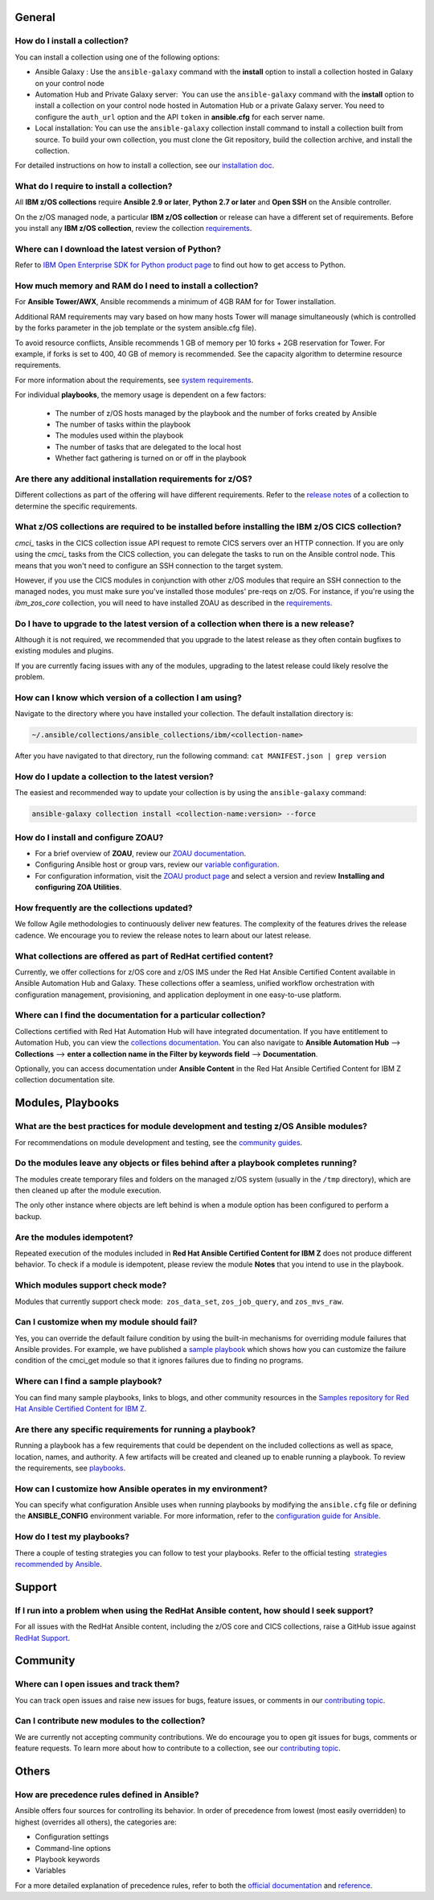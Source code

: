 .. ...........................................................................
.. © Copyright IBM Corporation 2020, 2021                                          .
.. ...........................................................................

General
=======

How do I install a collection?
------------------------------

You can install a collection using one of the following options:

* Ansible Galaxy : Use the ``ansible-galaxy`` command with the **install**
  option to install a collection hosted in Galaxy on your control node

* Automation Hub and Private Galaxy server:  You can use the ``ansible-galaxy``
  command with the **install** option to install a collection on your
  control node hosted in Automation Hub or a private Galaxy server.
  You need to configure the ``auth_url`` option and the API ``token``  in
  **ansible.cfg** for each server name.

* Local installation: You can use the ``ansible-galaxy`` collection install
  command to install a collection built from source. To build your own
  collection, you must clone the Git repository, build the collection archive,
  and install the collection.

For detailed instructions on how to install a collection, see our
`installation doc`_.

What do I require to install a collection?
------------------------------------------
All **IBM z/OS collections** require **Ansible 2.9 or later**,
**Python 2.7 or later** and **Open SSH** on the Ansible controller.

On the z/OS managed node, a particular **IBM z/OS collection** or release can
have a different set of requirements. Before you install any
**IBM z/OS collection**, review the collection `requirements`_.

.. .. _requirements:
..    https://ibm.github.io/z_ansible_collections_doc/requirements/requirements.html

Where can I download the latest version of Python?
--------------------------------------------------

Refer to `IBM Open Enterprise SDK for Python product page`_ to find out how to get
access to Python.

.. _IBM Open Enterprise SDK for Python product page:
   https://www.ibm.com/products/open-enterprise-python-zos

How much memory and RAM do I need to install a collection?
----------------------------------------------------------

For **Ansible Tower/AWX**, Ansible recommends a minimum of 4GB RAM for for
Tower installation.

Additional RAM requirements may vary based on how many hosts Tower will manage
simultaneously (which is controlled by the forks parameter in the job template
or the system ansible.cfg file).

To avoid resource conflicts, Ansible recommends 1 GB of memory per
10 forks + 2GB reservation for Tower. For example, if forks is set to 400,
40 GB of memory is recommended. See the capacity algorithm to determine resource requirements.

For more information about the requirements, see `system requirements`_.

.. _system requirements:
   https://docs.ansible.com/ansible-tower/latest/html/installandreference/requirements_refguide.html

For individual **playbooks**, the memory usage is dependent on a few factors:

   * The number of z/OS hosts managed by the playbook and the number of forks created by
     Ansible
   * The number of tasks within the playbook
   * The modules used within the playbook
   * The number of tasks that are delegated to the local host
   * Whether fact gathering is turned on or off in the playbook

Are there any additional installation requirements for z/OS?
------------------------------------------------------------

Different collections as part of the offering will have different requirements.
Refer to the `release notes`_ of a collection to determine the specific
requirements.

What z/OS collections are required to be installed before installing the IBM z/OS CICS collection?
--------------------------------------------------------------------------------------------------

`cmci_` tasks in the CICS collection issue API request to remote CICS servers over
an HTTP connection. If you are only using the `cmci_` tasks from the CICS collection,
you can delegate the tasks to run on the Ansible control node. This means that you
won't need to configure an SSH connection to the target system.

However, if you use the CICS modules in conjunction with other z/OS modules that
require an SSH connection to the managed nodes, you must make sure you've installed
those modules' pre-reqs on z/OS. For instance, if you're using the `ibm_zos_core` collection,
you will need to have installed ZOAU as described in the `requirements`_.

.. _requirements:
   https://ibm.github.io/z_ansible_collections_doc/ibm_zos_core/docs/source/requirements_managed.html


Do I have to upgrade to the latest version of a collection when there is a new release?
---------------------------------------------------------------------------------------

Although it is not required, we recommended that you upgrade to the
latest release as they often contain bugfixes to existing modules and plugins.

If you are currently facing issues with any of the modules, upgrading to the
latest release could likely resolve the problem.


How can I know which version of a collection I am using?
--------------------------------------------------------

Navigate to the directory where you have installed your collection. The default
installation directory is:

.. code-block:: sh

   ~/.ansible/collections/ansible_collections/ibm/<collection-name>

After you have navigated to that directory, run the following command:
``cat MANIFEST.json | grep version``

How do I update a collection to the latest version?
---------------------------------------------------

The easiest and recommended way to update your collection is by using the
``ansible-galaxy`` command:

.. code-block:: sh

   ansible-galaxy collection install <collection-name:version> --force

How do I install and configure ZOAU?
------------------------------------

* For a brief overview of **ZOAU**, review our `ZOAU documentation`_.
* Configuring Ansible host or group vars, review our `variable configuration`_.
* For configuration information, visit the `ZOAU product page`_ and select a
  version and review **Installing and configuring ZOA Utilities**.

.. _ZOAU documentation:
   https://ibm.github.io/z_ansible_collections_doc/ibm_zos_core/docs/source/requirements_managed.html#zoau

.. _ZOAU product page:
   https://www.ibm.com/support/knowledgecenter/en/SSKFYE

.. _variable configuration:
   https://github.com/IBM/z_ansible_collections_samples/blob/master/docs/share/configuration_guide.md#variables

How frequently are the collections updated?
-------------------------------------------
We follow Agile methodologies to continuously deliver new features. The
complexity of the features drives the release cadence. We encourage you to
review the release notes to learn about our latest release.

What collections are offered as part of RedHat certified content?
-----------------------------------------------------------------
Currently, we offer collections for z/OS core and z/OS IMS under the Red Hat
Ansible Certified Content available in Ansible Automation Hub and Galaxy. These
collections offer a seamless, unified workflow orchestration with configuration
management, provisioning, and application deployment in one easy-to-use
platform.

Where can I find the documentation for a particular collection?
---------------------------------------------------------------
Collections certified with Red Hat Automation Hub will have integrated
documentation. If you have entitlement to Automation Hub, you can
view the `collections documentation`_. You can also navigate to
**Ansible Automation Hub** --> **Collections** --> **enter a collection name in the
Filter by keywords field** --> **Documentation**.

Optionally, you can access documentation under **Ansible Content** in the
Red Hat Ansible Certified Content for IBM Z collection documentation site.

.. _collections documentation:
   https://cloud.redhat.com/ansible/automation-hub/?page_size=12&view_type=list&tags=zos

Modules, Playbooks
==================

What are the best practices for module development and testing z/OS Ansible modules?
------------------------------------------------------------------------------------

For recommendations on module development and testing, see the
`community guides`_.

.. _community guides:
   https://ibm.github.io/z_ansible_collections_doc/ibm_zos_core/docs/source/community_guides.html#development


Do the modules leave any objects or files behind after a playbook completes running?
------------------------------------------------------------------------------------

The modules create temporary files and folders on the managed z/OS system
(usually in the ``/tmp`` directory), which are then cleaned up after the module
execution.

The only other instance where objects are left behind is when a
module option has been configured to perform a backup.


Are the modules idempotent?
---------------------------

.. Yes, they are idempotent. Repeated execution of the modules included in
.. **Red Hat Ansible Certified Content for IBM Z** does not produce different
.. behavior.

Repeated execution of the modules included in **Red Hat Ansible Certified Content
for IBM Z** does not produce different behavior. To check if a module is idempotent,
please review the module **Notes** that you intend to use in the playbook.

Which modules support check mode?
---------------------------------

Modules that currently support check mode:  ``zos_data_set``, ``zos_job_query``,
and ``zos_mvs_raw``.

Can I customize when my module should fail?
-------------------------------------------
Yes, you can override the default failure condition by using the built-in mechanisms
for overriding module failures that Ansible provides. For example, we have published a
`sample playbook`_ which shows how you can customize the failure condition of the
cmci_get module so that it ignores failures due to finding no programs.

.. _sample playbook:
   https://github.com/IBM/z_ansible_collections_samples/tree/master/cics/cmci/override_failure

Where can I find a sample playbook?
-----------------------------------

You can find many sample playbooks, links to blogs, and other community
resources in the
`Samples repository for Red Hat Ansible Certified Content for IBM Z`_.

.. _Samples repository for Red Hat Ansible Certified Content for IBM Z:
   https://github.com/IBM/z_ansible_collections_samples


Are there any specific requirements for running a playbook?
-----------------------------------------------------------
Running a playbook has a few requirements that could be dependent on the
included collections as well as space, location, names, and authority. A
few artifacts will be created and cleaned up to enable running a playbook. To
review the requirements, see `playbooks`_.

.. _playbooks:
   https://ibm.github.io/z_ansible_collections_doc/playbooks/playbooks.html


How can I customize how Ansible operates in my environment?
-----------------------------------------------------------

You can specify what configuration Ansible uses when running playbooks by
modifying the ``ansible.cfg`` file or defining the **ANSIBLE_CONFIG** environment
variable. For more information, refer to the `configuration guide for Ansible`_.

.. _configuration guide for Ansible:
   https://docs.ansible.com/ansible/latest/installation_guide/intro_configuration.html

How do I test my playbooks?
---------------------------

There a couple of testing strategies you can follow to test your playbooks.
Refer to the official testing  `strategies recommended by Ansible`_.

.. _strategies recommended by Ansible:
  https://docs.ansible.com/ansible/latest/reference_appendices/test_strategies.html

Support
=======

If I run into a problem when using the RedHat Ansible content, how should I seek support?
-----------------------------------------------------------------------------------------
For all issues with the RedHat Ansible content, including the z/OS core and CICS collections,
raise a GitHub issue against `RedHat Support`_.

.. _RedHat Support:
   https://github.com/ansible-collections/ibm_zos_core/issues/new?assignees=&labels
   =Type%3A+Bug&template=bug_report.md&title=%5BBug%5D+Report+module%2C+plugin%2C+task+or+feature+bugs

Community
=========

Where can I open issues and track them?
----------------------------------------------
You can track open issues and raise new issues for bugs, feature issues, or
comments in our `contributing topic`_.

.. _contributing topic:
    https://ibm.github.io/z_ansible_collections_doc/reference/community.html

Can I contribute new modules to the collection?
-----------------------------------------------
We are currently not accepting community contributions. We do encourage you to
open git issues for bugs, comments or feature requests. To learn more about how
to contribute to a collection, see our `contributing topic`_.

Others
======

How are precedence rules defined in Ansible?
--------------------------------------------

Ansible offers four sources for controlling its behavior. In order of precedence
from lowest (most easily overridden) to highest (overrides all others), the
categories are:

* Configuration settings
* Command-line options
* Playbook keywords
* Variables


For a more detailed explanation of precedence rules, refer to both the
`official documentation`_ and `reference`_.

.. _official documentation:
   https://docs.ansible.com/ansible/latest/reference_appendices/general_precedence.html

.. _reference:
   https://docs.ansible.com/ansible/latest/reference_appendices/config.html#the-configuration-file>>


.. ..........................................................................
.. . Global doc links
.. ..........................................................................

.. _configuration guide:
    https://github.com/IBM/z_ansible_collections_samples/blob/master/docs/share/configuration_guide.md

.. _installation doc:
   https://ibm.github.io/z_ansible_collections_doc/installation/installation.html

.. _release notes:
   https://ibm.github.io/z_ansible_collections_doc/release/release.html

.. _contributing topic:
    https://ibm.github.io/z_ansible_collections_doc/reference/community.html


.. ..........................................................................
.. . Disabled for the time being, when the collections can contribute content
.. . enable this feature
.. ..........................................................................
.. Offerings
.. =========
..
.. .. toctree::
..    :maxdepth: 1
..
..    z/OS core </../ibm_zos_core/docs/source/faqs.rst>
..    z/OS IMS </../ibm_zos_ims/docs/source/faqs.rst>

